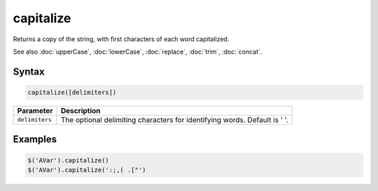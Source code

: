 capitalize
==========

Returns a copy of the string, with first characters of each word capitalized.

See also :doc:`upperCase`, :doc:`lowerCase`, :doc:`replace`, :doc:`trim`, :doc:`concat`.

Syntax
------

.. code-block:: javascript

  capitalize([delimiters])

=============== ============================
Parameter       Description
=============== ============================
``delimiters``  The optional delimiting characters for identifying words. Default is ' '.
=============== ============================

Examples
--------

.. code-block:: javascript

  $('AVar').capitalize()
  $('AVar').capitalize(':;,( .["')
